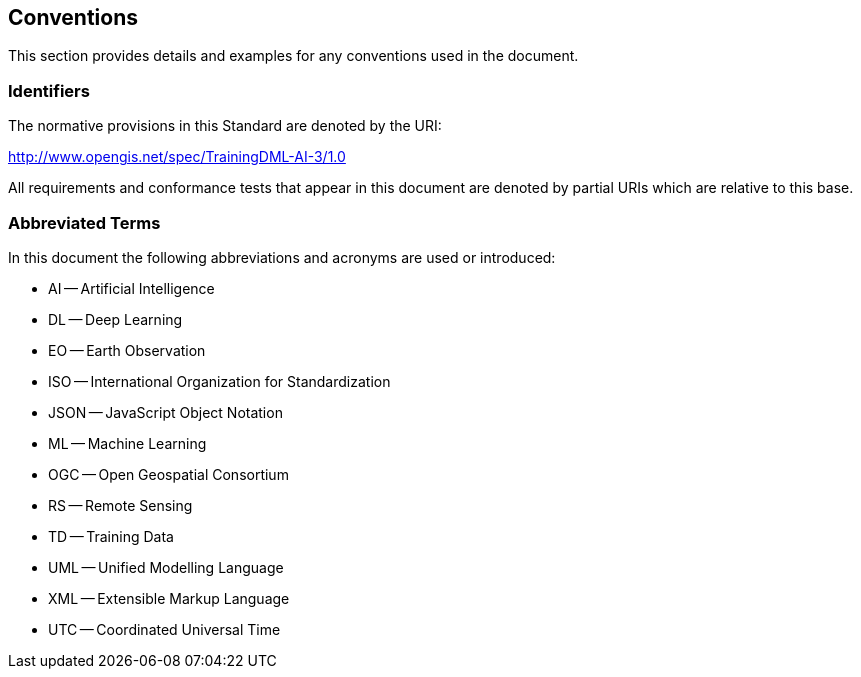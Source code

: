 == Conventions

This section provides details and examples for any conventions used in the document.

=== Identifiers

The normative provisions in this Standard are denoted by the URI:

http://www.opengis.net/spec/TrainingDML-AI-3/1.0

All requirements and conformance tests that appear in this document are denoted by partial URIs which are relative to this base.

=== Abbreviated Terms

In this document the following abbreviations and acronyms are used or introduced:

* AI -- Artificial Intelligence
* DL -- Deep Learning
* EO -- Earth Observation
* ISO -- International Organization for Standardization
* JSON -- JavaScript Object Notation
* ML -- Machine Learning
* OGC -- Open Geospatial Consortium
* RS -- Remote Sensing
* TD -- Training Data
* UML -- Unified Modelling Language
* XML -- Extensible Markup Language
* UTC -- Coordinated Universal Time